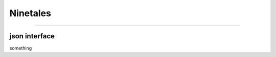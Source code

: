 
========
Ninetales
========



.. _Ninetales-javascript-interface:

------------------------------------------------------------------------------

json interface
=====================

something